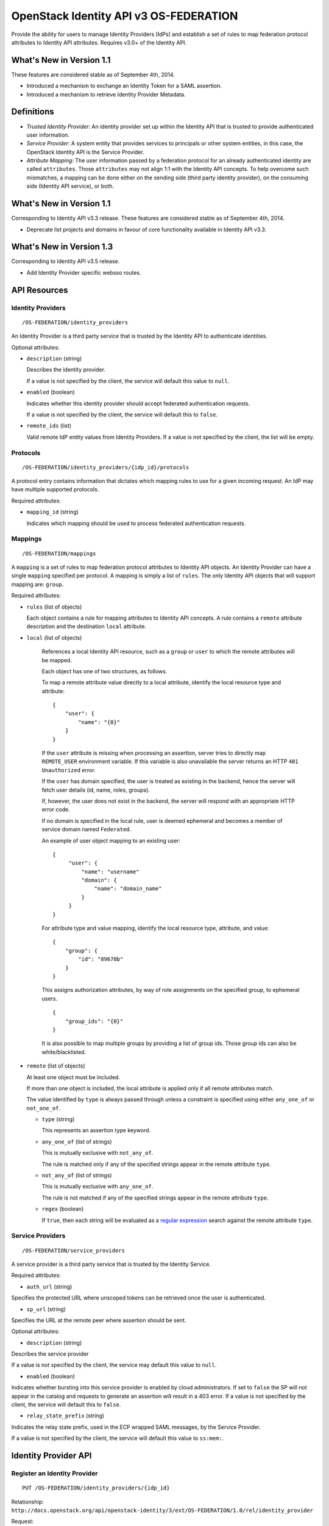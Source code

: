 OpenStack Identity API v3 OS-FEDERATION
=======================================

Provide the ability for users to manage Identity Providers (IdPs) and establish
a set of rules to map federation protocol attributes to Identity API
attributes. Requires v3.0+ of the Identity API.

What's New in Version 1.1
-------------------------

These features are considered stable as of September 4th, 2014.

- Introduced a mechanism to exchange an Identity Token for a SAML assertion.

- Introduced a mechanism to retrieve Identity Provider Metadata.

Definitions
-----------

- *Trusted Identity Provider*: An identity provider set up within the Identity
  API that is trusted to provide authenticated user information.

- *Service Provider*: A system entity that provides services to principals or
  other system entities, in this case, the OpenStack Identity API is the
  Service Provider.

- *Attribute Mapping*: The user information passed by a federation protocol for
  an already authenticated identity are called ``attributes``. Those
  ``attributes`` may not align 1:1 with the Identity API concepts. To help
  overcome such mismatches, a mapping can be done either on the sending side
  (third party identity provider), on the consuming side (Identity API
  service), or both.

What's New in Version 1.1
-------------------------

Corresponding to Identity API v3.3 release. These features are considered
stable as of September 4th, 2014.

- Deprecate list projects and domains in favour of core functionality available
  in Identity API v3.3.

What's New in Version 1.3
-------------------------

Corresponding to Identity API v3.5 release.

- Add Identity Provider specific websso routes.


API Resources
-------------

Identity Providers
~~~~~~~~~~~~~~~~~~

::

    /OS-FEDERATION/identity_providers

An Identity Provider is a third party service that is trusted by the Identity
API to authenticate identities.

Optional attributes:

- ``description`` (string)

  Describes the identity provider.

  If a value is not specified by the client, the service will default this
  value to ``null``.

- ``enabled`` (boolean)

  Indicates whether this identity provider should accept federated
  authentication requests.

  If a value is not specified by the client, the service will default this to
  ``false``.

- ``remote_ids`` (list)

  Valid remote IdP entity values from Identity Providers. If a value is not
  specified by the client, the list will be empty.


Protocols
~~~~~~~~~

::

    /OS-FEDERATION/identity_providers/{idp_id}/protocols

A protocol entry contains information that dictates which mapping rules to use
for a given incoming request. An IdP may have multiple supported protocols.

Required attributes:

- ``mapping_id`` (string)

  Indicates which mapping should be used to process federated authentication
  requests.

Mappings
~~~~~~~~

::

    /OS-FEDERATION/mappings

A ``mapping`` is a set of rules to map federation protocol attributes to
Identity API objects. An Identity Provider can have a single ``mapping``
specified per protocol. A mapping is simply a list of ``rules``. The only
Identity API objects that will support mapping are: ``group``.

Required attributes:

- ``rules`` (list of objects)

  Each object contains a rule for mapping attributes to Identity API concepts.
  A rule contains a ``remote`` attribute description and the destination
  ``local`` attribute.

- ``local`` (list of objects)

   References a local Identity API resource, such as a ``group`` or ``user`` to
   which the remote attributes will be mapped.

   Each object has one of two structures, as follows.

   To map a remote attribute value directly to a local attribute, identify the
   local resource type and attribute:

   ::

       {
           "user": {
               "name": "{0}"
           }
       }

   If the ``user`` attribute is missing when processing an assertion, server
   tries to directly map ``REMOTE_USER`` environment variable. If this variable
   is also unavailable the server returns an HTTP ``401 Unauthorized`` error.

   If the ``user`` has domain specified, the user is treated as existing in the
   backend, hence the server will fetch user details (id, name, roles, groups).

   If, however, the user does not exist in the backend, the server will
   respond with an appropriate HTTP error code.

   If no domain is specified in the local rule, user is deemed ephemeral
   and becomes a member of service domain named ``Federated``.

   An example of user object mapping to an existing user:

   ::

       {
            "user": {
                "name": "username"
                "domain": {
                    "name": "domain_name"
                }
            }
       }


   For attribute type and value mapping, identify the local resource type,
   attribute, and value:

   ::

       {
           "group": {
               "id": "89678b"
           }
       }

   This assigns authorization attributes, by way of role assignments on the
   specified group, to ephemeral users.

   ::

       {
           "group_ids": "{0}"
       }

   It is also possible to map multiple groups by providing a list of group ids.
   Those group ids can also be white/blacklisted.

- ``remote`` (list of objects)

  At least one object must be included.

  If more than one object is included, the local attribute is applied only if
  all remote attributes match.

  The value identified by ``type`` is always passed through unless a constraint
  is specified using either ``any_one_of`` or ``not_one_of``.

  - ``type`` (string)

    This represents an assertion type keyword.

  - ``any_one_of`` (list of strings)

    This is mutually exclusive with ``not_any_of``.

    The rule is matched only if any of the specified strings appear in the
    remote attribute ``type``.

  - ``not_any_of`` (list of strings)

    This is mutually exclusive with ``any_one_of``.

    The rule is not matched if any of the specified strings appear in the
    remote attribute ``type``.

  - ``regex`` (boolean)

    If ``true``, then each string will be evaluated as a `regular expression
    <http://docs.python.org/2/library/re.html>`__ search against the remote
    attribute ``type``.

Service Providers
~~~~~~~~~~~~~~~~~

::

    /OS-FEDERATION/service_providers

A service provider is a third party service that is trusted by the Identity
Service.

Required attributes:

- ``auth_url`` (string)

Specifies the protected URL where unscoped tokens can be retrieved once the
user is authenticated.

- ``sp_url`` (string)

Specifies the URL at the remote peer where assertion should be sent.

Optional attributes:

- ``description`` (string)

Describes the service provider

If a value is not specified by the client, the service may default this value
to ``null``.

- ``enabled`` (boolean)

Indicates whether bursting into this service provider is enabled by cloud
administrators. If set to ``false`` the SP will not appear in the catalog and
requests to generate an assertion will result in a 403 error.
If a value is not specified by the client, the service will default this to
``false``.

- ``relay_state_prefix`` (string)

Indicates the relay state prefix, used in the ECP wrapped SAML messages, by the
Service Provider.

If a value is not specified by the client, the service will default this value
to ``ss:mem:``.

Identity Provider API
---------------------

Register an Identity Provider
~~~~~~~~~~~~~~~~~~~~~~~~~~~~~

::

    PUT /OS-FEDERATION/identity_providers/{idp_id}

Relationship:
``http://docs.openstack.org/api/openstack-identity/3/ext/OS-FEDERATION/1.0/rel/identity_provider``

Request:

::

    {
        "identity_provider": {
            "description": "Stores ACME identities.",
            "remote_ids": ["acme_id_1", "acme_id_2"],
            "enabled": true
        }
    }

Response:

::

    Status: 201 Created

    {
        "identity_provider": {
            "description": "Stores ACME identities",
            "remote_ids": ["acme_id_1", "acme_id_2"],
            "enabled": true,
            "id": "ACME",
            "links": {
                "protocols": "http://identity:35357/v3/OS-FEDERATION/identity_providers/ACME/protocols",
                "self": "http://identity:35357/v3/OS-FEDERATION/identity_providers/ACME"
            }
        }
    }

- Note: register an identity provider using a remote ID already used by another
  registered identity provider will return a HTTP ``409 Conflict``.

List identity providers
~~~~~~~~~~~~~~~~~~~~~~~

::

    GET /OS-FEDERATION/identity_providers

Relationship:
``http://docs.openstack.org/api/openstack-identity/3/ext/OS-FEDERATION/1.0/rel/identity_providers``

Response:

::

    Status: 200 OK

    {
        "identity_providers": [
            {
                "description": "Stores ACME identities",
                "remote_ids": ["acme_id_1", "acme_id_2"],
                "enabled": true,
                "id": "ACME",
                "links": {
                    "protocols": "http://identity:35357/v3/OS-FEDERATION/identity_providers/ACME/protocols",
                    "self": "http://identity:35357/v3/OS-FEDERATION/identity_providers/ACME"
                }
            },
            {
                "description": "Stores contractor identities",
                "remote_ids": ["sore_id_1", "store_id_2"],
                "enabled": false,
                "id": "ACME-contractors",
                "links": {
                    "protocols": "http://identity:35357/v3/OS-FEDERATION/identity_providers/ACME-contractors/protocols",
                    "self": "http://identity:35357/v3/OS-FEDERATION/identity_providers/ACME-contractors"
                }
            }
        ],
        "links": {
            "next": null,
            "previous": null,
            "self": "http://identity:35357/v3/OS-FEDERATION/identity_providers"
        }
    }

Get Identity provider
~~~~~~~~~~~~~~~~~~~~~

::

    GET /OS-FEDERATION/identity_providers/{idp_id}

Relationship:
``http://docs.openstack.org/api/openstack-identity/3/ext/OS-FEDERATION/1.0/rel/identity_provider``

Response:

::

    Status: 200 OK

    {
        "identity_provider": {
            "description": "Stores ACME identities",
            "remote_ids": ["acme_id_1", "acme_id_2"],
            "enabled": false,
            "id": "ACME",
            "links": {
                "protocols": "http://identity:35357/v3/OS-FEDERATION/identity_providers/ACME/protocols",
                "self": "http://identity:35357/v3/OS-FEDERATION/identity_providers/ACME"
            }
        }
    }

Delete identity provider
~~~~~~~~~~~~~~~~~~~~~~~~

::

    DELETE /OS-FEDERATION/identity_providers/{idp_id}

Relationship:
``http://docs.openstack.org/api/openstack-identity/3/ext/OS-FEDERATION/1.0/rel/identity_provider``

When an identity provider is deleted, any tokens generated by that identity
provider will be revoked.

Response:

::

    Status: 204 No Content

Update identity provider
~~~~~~~~~~~~~~~~~~~~~~~~

::

    PATCH /OS-FEDERATION/identity_providers/{idp_id}

Relationship:
``http://docs.openstack.org/api/openstack-identity/3/ext/OS-FEDERATION/1.0/rel/identity_provider``

Request:

::

    {
        "identity_provider": {
            "remote_ids": ["beta_id_1", "beta_id_2"],
            "enabled": true
        }
    }

Response:

::

    Status: 200 OK

    {
        "identity_provider": {
            "description": "Beta dev idp",
            "remote_ids": ["beta_id_1", "beta_id_2"],
            "enabled": true,
            "id": "ACME",
            "links": {
                "protocols": "http://identity:35357/v3/OS-FEDERATION/identity_providers/ACME/protocols",
                "self": "http://identity:35357/v3/OS-FEDERATION/identity_providers/ACME"
            }
        }
    }

When an identity provider is disabled, any tokens generated by that identity
provider will be revoked.

- Note: update an identity provider to use a remote ID already used by another
  registered identity provider will return a HTTP ``409 Conflict``.

Add a protocol and attribute mapping to an identity provider
~~~~~~~~~~~~~~~~~~~~~~~~~~~~~~~~~~~~~~~~~~~~~~~~~~~~~~~~~~~~

::

    PUT /OS-FEDERATION/identity_providers/{idp_id}/protocols/{protocol_id}

Relationship:
``http://docs.openstack.org/api/openstack-identity/3/ext/OS-FEDERATION/1.0/rel/identity_provider_protocol``

Request:

::

    {
        "protocol": {
            "mapping_id": "xyz234"
        }
    }

Response:

::

    Status: 201 Created

     {
        "protocol": {
            "id": "saml2",
            "links": {
                "identity_provider": "http://identity:35357/v3/OS-FEDERATION/identity_providers/ACME",
                "self": "http://identity:35357/v3/OS-FEDERATION/identity_providers/ACME/protocols/saml2"
            },
            "mapping_id": "xyz234"
        }
    }

List all protocol and attribute mappings of an identity provider
~~~~~~~~~~~~~~~~~~~~~~~~~~~~~~~~~~~~~~~~~~~~~~~~~~~~~~~~~~~~~~~~

::

    GET /OS-FEDERATION/identity_providers/{idp_id}/protocols

Relationship:
``http://docs.openstack.org/api/openstack-identity/3/ext/OS-FEDERATION/1.0/rel/identity_provider_protocols``

Response:

::

    Status: 200 OK

    {
        "links": {
            "next": null,
            "previous": null,
            "self": "http://identity:35357/v3/OS-FEDERATION/identity_providers/ACME/protocols"
        },
        "protocols": [
            {
                "id": "saml2",
                "links": {
                    "identity_provider": "http://identity:35357/v3/OS-FEDERATION/identity_providers/ACME",
                    "self": "http://identity:35357/v3/OS-FEDERATION/identity_providers/ACME/protocols/saml2"
                },
                "mapping_id": "xyz234"
            }
        ]
    }

Get a protocol and attribute mapping for an identity provider
~~~~~~~~~~~~~~~~~~~~~~~~~~~~~~~~~~~~~~~~~~~~~~~~~~~~~~~~~~~~~

::

    GET /OS-FEDERATION/identity_providers/{idp_id}/protocols/{protocol_id}

Relationship:
``http://docs.openstack.org/api/openstack-identity/3/ext/OS-FEDERATION/1.0/rel/identity_provider_protocol``

Response:

::

    Status: 200 OK

     {
        "protocol": {
            "id": "saml2",
            "links": {
                "identity_provider": "http://identity:35357/v3/OS-FEDERATION/identity_providers/ACME",
                "self": "http://identity:35357/v3/OS-FEDERATION/identity_providers/ACME/protocols/saml2"
            },
            "mapping_id": "xyz234"
        }
    }

Update the attribute mapping for an identity provider and protocol
~~~~~~~~~~~~~~~~~~~~~~~~~~~~~~~~~~~~~~~~~~~~~~~~~~~~~~~~~~~~~~~~~~

::

    PATCH /OS-FEDERATION/identity_providers/{idp_id}/protocols/{protocol_id}

Relationship:
``http://docs.openstack.org/api/openstack-identity/3/ext/OS-FEDERATION/1.0/rel/identity_provider_protocol``

Request:

::

    {
        "protocol": {
            "mapping_id": "xyz234"
        }
    }

Response:

::

    Status: 200 OK

     {
        "protocol": {
            "id": "saml2",
            "links": {
                "identity_provider": "http://identity:35357/v3/OS-FEDERATION/identity_providers/ACME",
                "self": "http://identity:35357/v3/OS-FEDERATION/identity_providers/ACME/protocols/saml2"
            },
            "mapping_id": "xyz234"
        }
    }

Delete a protocol and attribute mapping from an identity provider
~~~~~~~~~~~~~~~~~~~~~~~~~~~~~~~~~~~~~~~~~~~~~~~~~~~~~~~~~~~~~~~~~

::

    DELETE /OS-FEDERATION/identity_providers/{idp_id}/protocols/{protocol_id}

Relationship:
``http://docs.openstack.org/api/openstack-identity/3/ext/OS-FEDERATION/1.0/rel/identity_provider_protocol``

Response:

::

    Status: 204 No Content

Mapping API
-----------

Create a mapping
~~~~~~~~~~~~~~~~

::

    PUT /OS-FEDERATION/mappings/{mapping_id}

Relationship:
``http://docs.openstack.org/api/openstack-identity/3/ext/OS-FEDERATION/1.0/rel/mapping``

Request:

::

    {
        "mapping": {
            "rules": [
                {
                    "local": [
                        {
                            "user": {
                                "name": "{0}"
                            }
                        },
                        {
                            "group": {
                                "id": "0cd5e9"
                            }
                        }
                    ],
                    "remote": [
                        {
                            "type": "UserName"
                        },
                        {
                            "type": "orgPersonType",
                            "not_any_of": [
                                "Contractor",
                                "Guest"
                            ]
                        }
                    ]
                }
            ]
        }
    }

Response:

::

    Status: 201 Created

    {
        "mapping": {
            "id": "ACME",
            "links": {
                "self": "http://identity:35357/v3/OS-FEDERATION/mappings/ACME"
            },
            "rules": [
                {
                    "local": [
                        {
                            "user": {
                                "name": "{0}"
                            }
                        },
                        {
                            "group": {
                                "id": "0cd5e9"
                            }
                        }
                    ],
                    "remote": [
                        {
                            "type": "UserName"
                        },
                        {
                            "type": "orgPersonType",
                            "not_any_of": [
                                "Contractor",
                                "Guest"
                            ]
                        }
                    ]
                }
            ]
        }
    }

Get a mapping
~~~~~~~~~~~~~

::

    GET /OS-FEDERATION/mappings/{mapping_id}

Relationship:
``http://docs.openstack.org/api/openstack-identity/3/ext/OS-FEDERATION/1.0/rel/mapping``

Response:

::

    Status: 200 OK

    {
        "mapping": {
            "id": "ACME",
            "links": {
                "self": "http://identity:35357/v3/OS-FEDERATION/mappings/ACME"
            },
            "rules": [
                {
                    "local": [
                        {
                            "user": {
                                "name": "{0}"
                            }
                        },
                        {
                            "group": {
                                "id": "0cd5e9"
                            }
                        }
                    ],
                    "remote": [
                        {
                            "type": "UserName"
                        },
                        {
                            "type": "orgPersonType",
                            "not_any_of": [
                                "Contractor",
                                "Guest"
                            ]
                        }
                    ]
                }
            ]
        }
    }

Update a mapping
~~~~~~~~~~~~~~~~

::

    PATCH /OS-FEDERATION/mappings/{mapping_id}

Relationship:
``http://docs.openstack.org/api/openstack-identity/3/ext/OS-FEDERATION/1.0/rel/mapping``

Request:

::

    {
        "mapping": {
            "rules": [
                {
                    "local": [
                        {
                            "user": {
                                "name": "{0}"
                            }
                        },
                        {
                            "group": {
                                "id": "0cd5e9"
                            }
                        }
                    ],
                    "remote": [
                        {
                            "type": "UserName"
                        },
                        {
                            "type": "orgPersonType",
                            "any_one_of": [
                                "Contractor",
                                "SubContractor"
                            ]
                        }
                    ]
                }
            ]
        }
    }

Response:

::

    Status: 200 OK

    {
        "mapping": {
            "id": "ACME",
            "links": {
                "self": "http://identity:35357/v3/OS-FEDERATION/mappings/ACME"
            },
            "rules": [
                {
                    "local": [
                        {
                            "user": {
                                "name": "{0}"
                            }
                        },
                        {
                            "group": {
                                "id": "0cd5e9"
                            }
                        }
                    ],
                    "remote": [
                        {
                            "type": "UserName"
                        },
                        {
                            "type": "orgPersonType",
                            "any_one_of": [
                                "Contractor",
                                "SubContractor"
                            ]
                        }
                    ]
                }
            ]
        }
    }

List all mappings
~~~~~~~~~~~~~~~~~

::

    GET /OS-FEDERATION/mappings

Relationship:
``http://docs.openstack.org/api/openstack-identity/3/ext/OS-FEDERATION/1.0/rel/mappings``

Response:

::

    Status 200 OK

    {
        "links": {
            "next": null,
            "previous": null,
            "self": "http://identity:35357/v3/OS-FEDERATION/mappings"
        },
        "mappings": [
            {
                "id": "ACME",
                "links": {
                    "self": "http://identity:35357/v3/OS-FEDERATION/mappings/ACME"
                },
                "rules": [
                    {
                        "local": [
                            {
                                "user": {
                                    "name": "{0}"
                                }
                            },
                            {
                                "group": {
                                    "id": "0cd5e9"
                                }
                            }
                        ],
                        "remote": [
                            {
                                "type": "UserName"
                            },
                            {
                                "type": "orgPersonType",
                                "any_one_of": [
                                    "Contractor",
                                    "SubContractor"
                                ]
                            }
                        ]
                    }
                ]
            }
        ]
    }

Delete a mapping
~~~~~~~~~~~~~~~~

::

    DELETE /OS-FEDERATION/mappings/{mapping_id}

Relationship:
``http://docs.openstack.org/api/openstack-identity/3/ext/OS-FEDERATION/1.0/rel/mapping``

Response:

::

    Status: 204 No Content

Service Provider API
--------------------

Register a Service Provider
~~~~~~~~~~~~~~~~~~~~~~~~~~~

::

    PUT /OS-FEDERATION/service_providers/{sp_id}

Relationship:
``http://docs.openstack.org/api/openstack-identity/3/ext/OS-FEDERATION/1.0/rel/service_provider``


Request:

::

    {
        "service_provider": {
            "auth_url": "https://example.com:5000/v3/OS-FEDERATION/identity_providers/acme/protocols/saml2/auth",
            "description": "Remote Service Provider",
            "enabled": true,
            "sp_url": "https://example.com:5000/Shibboleth.sso/SAML2/ECP"
        }
    }

Response:

::

    Status 201 Created

    {
        "service_provider": {
            "auth_url": "https://example.com:5000/v3/OS-FEDERATION/identity_providers/acme/protocols/saml2/auth",
            "description": "Remote Service Provider",
            "enabled": true,
            "id": "ACME",
            "links": {
                "self": "https://identity:35357/v3/OS-FEDERATION/service_providers/ACME"
            },
            "relay_state_prefix": "ss:mem:",
            "sp_url": "https://example.com:5000/Shibboleth.sso/SAML2/ECP"
        }
    }

Listing Service Providers
~~~~~~~~~~~~~~~~~~~~~~~~~

::

    GET /OS-FEDERATION/service_providers

Relationship:
``http://docs.openstack.org/api/openstack-identity/3/ext/OS-FEDERATION/1.0/rel/service_providers``


Response:

::

    Status: 200 OK

    {
        "links": {
            "next": null,
            "previous": null,
            "self": "http://identity:35357/v3/OS-FEDERATION/service_providers"
        },
        "service_providers": [
            {
                "auth_url": "https://example.com:5000/v3/OS-FEDERATION/identity_providers/acme/protocols/saml2/auth",
                "description": "Stores ACME identities",
                "enabled": true,
                "id": "ACME",
                "links": {
                    "self": "http://identity:35357/v3/OS-FEDERATION/service_providers/ACME"
                },
                "relay_state_prefix": "ss:mem:",
                "sp_url": "https://example.com:5000/Shibboleth.sso/SAML2/ECP"
            },
            {
                "auth_url": "https://other.example.com:5000/v3/OS-FEDERATION/identity_providers/acme/protocols/saml2/auth",
                "description": "Stores contractor identities",
                "enabled": false,
                "id": "ACME-contractors",
                "links": {
                    "self": "http://identity:35357/v3/OS-FEDERATION/service_providers/ACME-contractors"
                },
                "relay_state_prefix": "ss:mem:",
                "sp_url": "https://other.example.com:5000/Shibboleth.sso/SAML2/ECP"
            }
        ]
    }

Get Service Provider
~~~~~~~~~~~~~~~~~~~~~

::

    GET /OS-FEDERATION/service_providers/{sp_id}

Relationship:
``http://docs.openstack.org/api/openstack-identity/3/ext/OS-FEDERATION/1.0/rel/service_provider``

Response:

::

    Status 200 OK

    {
        "service_provider": {
            "auth_url": "https://example.com:5000/v3/OS-FEDERATION/identity_providers/acme/protocols/saml2/auth",
            "description": "Remote Service Provider",
            "enabled": true,
            "id": "ACME",
            "links": {
                "self": "https://identity:35357/v3/OS-FEDERATION/service_providers/ACME"
            },
            "relay_state_prefix": "ss:mem:",
            "sp_url": "https://example.com:5000/Shibboleth.sso/SAML2/ECP"
        }
    }

Delete Service Provider
~~~~~~~~~~~~~~~~~~~~~~~~

::

    DELETE /OS-FEDERATION/service_providers/{sp_id}

Relationship:
``http://docs.openstack.org/api/openstack-identity/3/ext/OS-FEDERATION/1.0/rel/service_provider``


Response:

::

    Status: 204 No Content

Update Service Provider
~~~~~~~~~~~~~~~~~~~~~~~~

::

    PATCH /OS-FEDERATION/service_providers/{sp_id}

Relationship:
``http://docs.openstack.org/api/openstack-identity/3/ext/OS-FEDERATION/1.0/rel/service_provider``

Request:

::

    {
        "service_provider": {
            "auth_url": "https://new.example.com:5000/v3/OS-FEDERATION/identity_providers/protocol/saml2/auth",
            "enabled": true,
            "relay_state_prefix": "ss:temp:",
            "sp_auth": "https://new.example.com:5000/Shibboleth.sso/SAML2/ECP"
        }
    }

Response:

::

    Status 200 OK

    {
        "service_provider": {
            "auth_url": "https://new.example.com:5000/v3/OS-FEDERATION/identity_providers/protocol/saml2/auth",
            "description": "Remote Service Provider",
            "enabled": true,
            "id": "ACME",
            "links": {
                "self": "https://identity:35357/v3/OS-FEDERATION/service_providers/ACME"
            },
            "relay_state_prefix": "ss:temp:",
            "sp_url": "https://new.example.com:5000/Shibboleth.sso/SAML2/ECP"
        }
    }


Listing projects and domains
----------------------------

**Deprecated in v1.1**. This section is deprecated as the functionality is
available in the core Identity API.

List projects a federated user can access
~~~~~~~~~~~~~~~~~~~~~~~~~~~~~~~~~~~~~~~~~

::

    GET /OS-FEDERATION/projects

Relationship:
``http://docs.openstack.org/api/openstack-identity/3/ext/OS-FEDERATION/1.0/rel/projects``

**Deprecated in v1.1**. Use core ``GET /auth/projects``. This call has the same
response format.

Returns a collection of projects to which the federated user has authorization
to access. To access this resource, an unscoped token is used, the user can
then select a project and request a scoped token. Note that only enabled
projects will be returned.

Response:

::

    Status: 200 OK

    {
        "projects": [
            {
                "domain_id": "37ef61",
                "enabled": true,
                "id": "12d706",
                "links": {
                    "self": "http://identity:35357/v3/projects/12d706"
                },
                "name": "a project name"
            },
            {
                "domain_id": "37ef61",
                "enabled": true,
                "id": "9ca0eb",
                "links": {
                    "self": "http://identity:35357/v3/projects/9ca0eb"
                },
                "name": "another project"
            }
        ],
        "links": {
            "self": "http://identity:35357/v3/OS-FEDERATION/projects",
            "previous": null,
            "next": null
        }
    }

List domains a federated user can access
~~~~~~~~~~~~~~~~~~~~~~~~~~~~~~~~~~~~~~~~

::

    GET /OS-FEDERATION/domains

Relationship:
``http://docs.openstack.org/api/openstack-identity/3/ext/OS-FEDERATION/1.0/rel/domains``

**Deprecated in v1.1**. Use core ``GET /auth/domains``. This call has the same
response format.

Returns a collection of domains to which the federated user has authorization
to access. To access this resource, an unscoped token is used, the user can
then select a domain and request a scoped token. Note that only enabled domains
will be returned.

Response:

::

    Status: 200 OK

    {
        "domains": [
            {
                "description": "desc of domain",
                "enabled": true,
                "id": "37ef61",
                "links": {
                    "self": "http://identity:35357/v3/domains/37ef61"
                },
                "name": "my domain"
            }
        ],
        "links": {
            "self": "http://identity:35357/v3/OS-FEDERATION/domains",
            "previous": null,
            "next": null
        }
    }

Example Mapping Rules
---------------------

Map identities to their own groups
~~~~~~~~~~~~~~~~~~~~~~~~~~~~~~~~~~

This is an example of *Attribute type and value mappings*, where an attribute
type and value are mapped into an Identity API property and value.

::

    {
        "rules": [
            {
                "local": [
                    {
                        "user": {
                            "name": "{0}"
                        }
                    }
                ],
                "remote": [
                    {
                        "type": "UserName"
                    }
                ]
            },
            {
                "local": [
                    {
                        "group": {
                            "id": "0cd5e9"
                        }
                    }
                ],
                "remote": [
                    {
                        "type": "orgPersonType",
                        "not_any_of": [
                            "Contractor",
                            "SubContractor"
                        ]
                    }
                ]
            },
            {
                "local": [
                    {
                        "group": {
                            "id": "85a868"
                        }
                    }
                ],
                "remote": [
                    {
                        "type": "orgPersonType",
                        "any_one_of": [
                            "Contractor",
                            "SubContractor"
                        ]
                    }
                ]
            }
        ]
    }

Find specific users, set them to admin group
~~~~~~~~~~~~~~~~~~~~~~~~~~~~~~~~~~~~~~~~~~~~

This is an example that is similar to the previous, but displays how multiple
``remote`` properties can be used to narrow down on a property.

::

    {
        "rules": [
            {
                "local": [
                    {
                        "user": {
                            "name": "{0}"
                        }
                    },
                    {
                        "group": {
                            "id": "85a868"
                        }
                    }
                ],
                "remote": [
                    {
                        "type": "UserName"
                    },
                    {
                        "type": "orgPersonType",
                        "any_one_of": [
                            "Employee"
                        ]
                    },
                    {
                        "type": "sn",
                        "any_one_of": [
                            "Young"
                        ]
                    }
                ]
            }
        ]
    }

Map identities to multiple groups without domain reference
~~~~~~~~~~~~~~~~~~~~~~~~~~~~~~~~~~~~~~~~~~~~~~~~~~~~~~~~~~

This example shows how to map a user to multiple groups (without domain
reference) using the ``group_ids`` attribute. Those group ids can also be
white/blacklisted.

::

    {
        "rules": [
            {
                "local": [
                    {
                        "user": {
                            "name": "{0}"
                        }
                    },
                    {
                        "group_ids": "{1}"
                    }
                ],
                "remote": [
                    {
                        "type": "UserName"
                    },
                    {
                        "type": "group_ids",
                        "whitelist": [
                            "abc123;def456"
                        ]
                    }
                ]
            }
        ]
    }


Authenticating
--------------

Request an unscoped OS-FEDERATION token
~~~~~~~~~~~~~~~~~~~~~~~~~~~~~~~~~~~~~~~

::

    GET/POST /OS-FEDERATION/identity_providers/{identity_provider}/protocols/{protocol}/auth

Relationship:
``http://docs.openstack.org/api/openstack-identity/3/ext/OS-FEDERATION/1.0/rel/identity_provider_protocol_auth``

A federated ephemeral user may request an unscoped token, which can be used to
get a scoped token.

If the user is mapped directly (mapped to an existing user), a standard,
unscoped token will be issued.

Due to the fact that this part of authentication is strictly connected with the
SAML2 authentication workflow, a client should not send any data, as the
content may be lost when a client is being redirected between Service Provider
and Identity Provider. Both HTTP methods - GET and POST should be allowed as
Web Single Sign-On (WebSSO) and Enhanced Client Proxy (ECP) mechanisms have
different authentication workflows and use different HTTP methods while
accessing protected endpoints.

The returned token will contain information about the groups to which the
federated user belongs.

Example Identity API token response: `Various OpenStack token responses
<identity-api-v3.md#authentication-responses>`__

Example of an OS-FEDERATION token:

::

    {
        "token": {
            "methods": [
                "mapped"
            ],
            "user": {
                "domain": {
                    "id": "Federated"
                },
                "id": "username%40example.com",
                "name": "username@example.com",
                "OS-FEDERATION": {
                    "identity_provider": "ACME",
                    "protocol": "SAML",
                    "groups": [
                        {"id": "abc123"},
                        {"id": "bcd234"}
                    ]
                }
            }
        }
    }

Request a scoped OS-FEDERATION token
~~~~~~~~~~~~~~~~~~~~~~~~~~~~~~~~~~~~

::

    POST /auth/tokens

Relationship:
``http://docs.openstack.org/api/openstack-identity/3/rel/auth_tokens``

A federated user may request a scoped token, by using the unscoped token. A
project or domain may be specified by either id or name. An id is sufficient to
uniquely identify a project or domain.

Example request:

::

    {
        "auth": {
            "identity": {
                "methods": [
                    "token"
                ],
                "token: {
                    "id": "--federated-token-id--"
                }
            }
        },
        "scope": {
            "project": {
                "id": "263fd9"
            }
        }
    }

Similarly to the returned unscoped token, the returned scoped token will have
an ``OS-FEDERATION`` section added to the ``user`` portion of the token.

Example of an OS-FEDERATION token:

::

    {
        "token": {
            "methods": [
                "token"
            ],
            "roles": [
                {
                    "id": "36a8989f52b24872a7f0c59828ab2a26",
                    "name": "admin"
                }
            ],
            "expires_at": "2014-08-06T13:43:43.367202Z",
            "project": {
                "domain": {
                    "id": "1789d1",
                    "links": {
                        "self": "http://identity:35357/v3/domains/1789d1"
                    },
                    "name": "example.com"
                },
                "id": "263fd9",
                "links": {
                    "self": "http://identity:35357/v3/projects/263fd9"
                },
                "name": "project-x"
            },
            "catalog": [
                {
                    "endpoints": [
                        {
                            "id": "39dc322ce86c4111b4f06c2eeae0841b",
                            "interface": "public",
                            "region": "RegionOne",
                            "url": "http://localhost:5000"
                        },
                        {
                            "id": "ec642f27474842e78bf059f6c48f4e99",
                            "interface": "internal",
                            "region": "RegionOne",
                            "url": "http://localhost:5000"
                        },
                        {
                            "id": "c609fc430175452290b62a4242e8a7e8",
                            "interface": "admin",
                            "region": "RegionOne",
                            "url": "http://localhost:35357"
                        }
                    ],
                    "id": "266c2aa381ea46df81bb05ddb02bd14a",
                    "name": "keystone",
                    "type": "identity"
                }
            ],
            "user": {
                "domain": {
                    "id": "Federated"
                },
                "id": "username%40example.com",
                "name": "username@example.com",
                "OS-FEDERATION": {
                    "identity_provider": "ACME",
                    "protocol": "SAML",
                    "groups": [
                        {"id": "abc123"},
                        {"id": "bcd234"}
                    ]
                }
            },
            "issued_at": "2014-08-06T12:43:43.367288Z"
        }
    }

Web Single Sign On authentication
~~~~~~~~~~~~~~~~~~~~~~~~~~~~~~~~~

*New in version 1.2*

::

    GET /auth/OS-FEDERATION/websso/{protocol}?origin=https%3A//horizon.example.com

For Web Single Sign On authentication, users are expected to enter another
URL endpoint. Upon successful authentication, instead of issuing a standard
unscoped token, Keystone will issue JavaScript code that redirects the web
browser to the originating Horizon. An unscoped federated token will be
included in the form being sent.


*New in version 1.3*

::

    GET /auth/OS-FEDERATION/identity_providers/{idp_id}/protocol/{protocol_id}/websso?origin=https%3A//horizon.example.com


In contrast to the above route, this route begins a Web Single Sign On request
that is specific to the supplied Identity Provider and Protocol. Keystone will
issue JavaScript that handles redirections in the same way as the other route.
An unscoped federated token will be included in the form being sent.

Generating Assertions
---------------------

*New in version 1.1*

Generate a SAML assertion
~~~~~~~~~~~~~~~~~~~~~~~~~

::

    POST /auth/OS-FEDERATION/saml2

Relationship:
``http://docs.openstack.org/api/openstack-identity/3/ext/OS-FEDERATION/1.0/rel/saml2``

A user may generate a SAML assertion document based on the scoped token that is
used in the request.

Request Parameters:

To generate a SAML assertion, a user must provides a scoped token ID and
Service Provider ID in the request body.

Example request:

::

    {
        "auth": {
            "identity": {
                "methods": [
                    "token"
                ],
                "token": {
                    "id": "--token_id--"
                }
            },
            "scope": {
                "service_provider": {
                    "id": "--sp_id--"
                }
            }
        }
    }

The response will be a full SAML assertion. Note that for readability the
certificate has been truncated. Server will also set two HTTP headers:
``X-sp-url`` and ``X-auth-url``. The former is the URL where assertion should
be sent, whereas the latter remote URL where token will be issued once the
client is finally authenticated.

Response:

::

    Headers:
        Content-Type: text/xml
        X-sp-url: http://beta.example.com/Shibboleth.sso/POST/ECP
        X-auth-url: http://beta.example.com:5000/v3/OS-FEDERATION/identity_providers/beta/protocols/auth

    <?xml version="1.0" encoding="UTF-8"?>
    <ns0:Response xmlns:ns0="urn:oasis:names:tc:SAML:2.0:protocol" xmlns:saml="urn:oasis:names:tc:SAML:2.0:assertion" xmlns:xmldsig="http://www.w3.org/2000/09/xmldsig#" xmlns:xsi="http://www.w3.org/2001/XMLSchema-instance" Destination="http://beta.example.com/Shibboleth.sso/POST/ECP" ID="818dee98a5d44a238ae3038d26cbebb6" IssueInstant="2015-05-27T13:23:48Z" Version="2.0">
    <saml:Issuer Format="urn:oasis:names:tc:SAML:2.0:nameid-format:entity">http://keystone.idp/v3/OS-FEDERATION/saml2/idp</saml:Issuer>
    <ns0:Status>
        <ns0:StatusCode Value="urn:oasis:names:tc:SAML:2.0:status:Success"/>
    </ns0:Status>
    <saml:Assertion ID="68237000470e47a690bdd513bb264460" IssueInstant="2015-05-27T13:23:47Z" Version="2.0">
        <saml:Issuer Format="urn:oasis:names:tc:SAML:2.0:nameid-format:entity">http://keystone.idp/v3/OS-FEDERATION/saml2/idp</saml:Issuer>
        <xmldsig:Signature>
            <xmldsig:SignedInfo>
                <xmldsig:CanonicalizationMethod Algorithm="http://www.w3.org/2001/10/xml-exc-c14n#"/>
                <xmldsig:SignatureMethod Algorithm="http://www.w3.org/2000/09/xmldsig#rsa-sha1"/>
                <xmldsig:Reference URI="#68237000470e47a690bdd513bb264460">
                    <xmldsig:Transforms>
                        <xmldsig:Transform Algorithm="http://www.w3.org/2000/09/xmldsig#enveloped-signature"/>
                        <xmldsig:Transform Algorithm="http://www.w3.org/2001/10/xml-exc-c14n#"/>
                    </xmldsig:Transforms>
                    <xmldsig:DigestMethod Algorithm="http://www.w3.org/2000/09/xmldsig#sha1"/>
                    <xmldsig:DigestValue>IgfoWcCoBpmv64ianaK/qj63QQQ=</xmldsig:DigestValue>
                </xmldsig:Reference>
            </xmldsig:SignedInfo>
            <xmldsig:SignatureValue>H6GvkAcDW0BSoBaktpVTxUFtvUAcFMXRqYXLFvmse5DeOSnByvGOgW/yJMjIqzwG
            LjCqJXYMePIkEUYb4kqbbkN1wNFuxKtmACcC3T3/7rAavrIz3I4cT6mCipN9qFlE
            tzR0mD2IZhExuTzyMaON8krTWWoddx8LIYEfQ03O4eSYObi5fHmGJRGs9D5De0aK
            XkIeKo7HRAjZsU5fAMGlEKfazemTZMBbnpUD//oFsxf1yFcFTOyiAHddAaG7Rqv3
            4SYjYo4dRKAI/yQuA+MVmHDcJUE+KVqVoJZJSVJe+Lz+X1ReRlEgvP0mhaM0yY+R
            w7FozqQyKSKJW9abmxJTFQ==</xmldsig:SignatureValue>
            <xmldsig:KeyInfo>
                <xmldsig:X509Data>
                    <xmldsig:X509Certificate>...</xmldsig:X509Certificate>
                </xmldsig:X509Data>
            </xmldsig:KeyInfo>
        </xmldsig:Signature>
        <saml:Subject>
            <saml:NameID>admin</saml:NameID>
            <saml:SubjectConfirmation Method="urn:oasis:names:tc:SAML:2.0:cm:bearer">
                <saml:SubjectConfirmationData NotOnOrAfter="2015-05-27T14:23:47.711682Z" Recipient="http://beta.example.com/Shibboleth.sso/POST/ECP/">
            </saml:SubjectConfirmation>
        </saml:Subject>
        <saml:AuthnStatement AuthnInstant="2015-05-27T13:23:47Z" SessionIndex="cd839a3ff0fc4a4aab52e55fae8094a2" SessionNotOnOrAfter="2015-05-27T14:23:47.711682Z">
            <saml:AuthnContext>
                <saml:AuthnContextClassRef>urn:oasis:names:tc:SAML:2.0:ac:classes:Password</saml:AuthnContextClassRef>
                <saml:AuthenticatingAuthority>http://keystone.idp/v3/OS-FEDERATION/saml2/idp</saml:AuthenticatingAuthority>
            </saml:AuthnContext>
        </saml:AuthnStatement>
        <saml:AttributeStatement>
            <saml:Attribute Name="openstack_user" NameFormat="urn:oasis:names:tc:SAML:2.0:attrname-format:uri">
                <saml:AttributeValue xsi:type="xs:string">admin</saml:AttributeValue>
            </saml:Attribute>
            <saml:Attribute Name="openstack_user_domain" NameFormat="urn:oasis:names:tc:SAML:2.0:attrname-format:uri">
                <saml:AttributeValue xsi:type="xs:string">Default</saml:AttributeValue>
            </saml:Attribute>
            <saml:Attribute Name="openstack_roles" NameFormat="urn:oasis:names:tc:SAML:2.0:attrname-format:uri">
                <saml:AttributeValue xsi:type="xs:string">admin</saml:AttributeValue>
            </saml:Attribute>
            <saml:Attribute Name="openstack_project" NameFormat="urn:oasis:names:tc:SAML:2.0:attrname-format:uri">
                <saml:AttributeValue xsi:type="xs:string">admin</saml:AttributeValue>
            </saml:Attribute>
            <saml:Attribute Name="openstack_project_domain" NameFormat="urn:oasis:names:tc:SAML:2.0:attrname-format:uri">
                <saml:AttributeValue xsi:type="xs:string">Default</saml:AttributeValue>
            </saml:Attribute>
        </saml:AttributeStatement>
    </saml:Assertion>
    </ns0:Response>

For more information about how a SAML assertion is structured, refer to the
`specification <http://saml.xml.org/saml-specifications>`__.

Generate an ECP wrapped SAML assertion
~~~~~~~~~~~~~~~~~~~~~~~~~~~~~~~~~~~~~~

::

    POST /auth/OS-FEDERATION/saml2/ecp

Relationship:
``http://docs.openstack.org/api/openstack-identity/3/ext/OS-FEDERATION/1.0/rel/saml2/ecp``

A user may generate a SAML assertion document to work with the
*Enhanced Client or Proxy* (ECP) profile based on the scoped token that is
used in the request.

Request Parameters:

To generate an ECP wrapped SAML assertion, a user must provides a scoped token
ID and Service Provider ID in the request body.

Example request:

::

    {
        "auth": {
            "identity": {
                "methods": [
                    "token"
                ],
                "token": {
                    "id": "--token_id--"
                }
            },
            "scope": {
                "service_provider": {
                    "id": "--sp_id--"
                }
            }
        }
    }

The response will be an ECP wrapped SAML assertion. Note that for readability
the certificate has been truncated. Server will also set two HTTP headers:
``X-sp-url`` and ``X-auth-url``. The former is the URL where assertion should
be sent, whereas the latter remote URL where token will be issued once the
client is finally authenticated.

::

    Headers:
        Content-Type: text/xml
        X-sp-url: http://beta.example.com/Shibboleth.sso/POST/ECP
        X-auth-url: http://beta.example.com:5000/v3/OS-FEDERATION/identity_providers/beta/protocols/auth

    <?xml version='1.0' encoding='UTF-8'?>
    <ns0:Envelope
        xmlns:ns0="http://schemas.xmlsoap.org/soap/envelope/"
        xmlns:ns1="urn:oasis:names:tc:SAML:2.0:profiles:SSO:ecp"
        xmlns:ns2="urn:oasis:names:tc:SAML:2.0:protocol"
        xmlns:saml="urn:oasis:names:tc:SAML:2.0:assertion"
        xmlns:xmldsig="http://www.w3.org/2000/09/xmldsig#"
        xmlns:xsi="http://www.w3.org/2001/XMLSchema-instance">
        <ns0:Header>
            <ns1:RelayState ns0:actor="http://schemas.xmlsoap.org/soap/actor/next" ns0:mustUnderstand="1">ss:mem:1ddfe8b0f58341a5a840d2e8717b0737</ns1:RelayState>
        </ns0:Header>
        <ns0:Body>
            <ns2:Response Destination="http://beta.example.com/Shibboleth.sso/POST/ECP" ID="8c21de08d2f2435c9acf13e72c982846" IssueInstant="2015-03-25T14:43:21Z" Version="2.0">
                <saml:Issuer Format="urn:oasis:names:tc:SAML:2.0:nameid-format:entity">http://keystone.idp/v3/OS-FEDERATION/saml2/idp</saml:Issuer>
                <ns2:Status>
                    <ns2:StatusCode Value="urn:oasis:names:tc:SAML:2.0:status:Success" />
                </ns2:Status>
                <saml:Assertion ID="a5f02efb0bff4044b294b4583c7dfc5d" IssueInstant="2015-03-25T14:43:21Z" Version="2.0">
                    <saml:Issuer Format="urn:oasis:names:tc:SAML:2.0:nameid-format:entity">http://keystone.idp/v3/OS-FEDERATION/saml2/idp</saml:Issuer>
                    <xmldsig:Signature>
                        <xmldsig:SignedInfo>
                            <xmldsig:CanonicalizationMethod Algorithm="http://www.w3.org/2001/10/xml-exc-c14n#" />
                            <xmldsig:SignatureMethod Algorithm="http://www.w3.org/2000/09/xmldsig#rsa-sha1" />
                            <xmldsig:Reference URI="#a5f02efb0bff4044b294b4583c7dfc5d">
                                <xmldsig:Transforms>
                                    <xmldsig:Transform Algorithm="http://www.w3.org/2000/09/xmldsig#enveloped-signature" />
                                    <xmldsig:Transform Algorithm="http://www.w3.org/2001/10/xml-exc-c14n#" />
                                </xmldsig:Transforms>
                                <xmldsig:DigestMethod Algorithm="http://www.w3.org/2000/09/xmldsig#sha1" />
                                <xmldsig:DigestValue>0KH2CxdkfzU+6eiRhTC+mbObUKI=</xmldsig:DigestValue>
                            </xmldsig:Reference>
                        </xmldsig:SignedInfo>
                        <xmldsig:SignatureValue>m2jh5gDvX/1k+4uKtbb08CHp2b9UWsLwjtMijs9C9gZV2dIJKiF9SJBWE4C79qT4
    uktgeB0RQiFrgxOGfpp1gyQunmNyZcipcetOk4PebH4/z+po/59w8oGp89fPfdRj
    WhWA0fWP32Pr5eslRQjbHnSRTFMp3ycBZHsCCsTWdhyiWC6aERsspHeeGjkzxRAZ
    HxJ8oLMj/TWBJ2iaUDUT6cxa1svmtumoC3GPPOreuGELXTL5MtKotTVqYN6lZP8B
    Ueaji11oRI1HE9XMuPu0iYlSo1i3JyejciSFgplgdHsebpM29PMo8oz2TCybY39p
    kmuD4y9XX3lRBcpJRxku7w==</xmldsig:SignatureValue>
                        <xmldsig:KeyInfo>
                            <xmldsig:X509Data>
                                <xmldsig:X509Certificate>...</xmldsig:X509Certificate>
                            </xmldsig:X509Data>
                        </xmldsig:KeyInfo>
                    </xmldsig:Signature>
                    <saml:Subject>
                        <saml:NameID>admin</saml:NameID>
                        <saml:SubjectConfirmation Method="urn:oasis:names:tc:SAML:2.0:cm:bearer">
                            <saml:SubjectConfirmationData NotOnOrAfter="2015-03-25T15:43:21.172385Z" Recipient="http://beta.example.com/Shibboleth.sso/POST/ECP" />
                        </saml:SubjectConfirmation>
                    </saml:Subject>
                    <saml:AuthnStatement AuthnInstant="2015-03-25T14:43:21Z" SessionIndex="9790eb729858456f8a33b7a11f0a637e" SessionNotOnOrAfter="2015-03-25T15:43:21.172385Z">
                        <saml:AuthnContext>
                            <saml:AuthnContextClassRef>urn:oasis:names:tc:SAML:2.0:ac:classes:Password</saml:AuthnContextClassRef>
                            <saml:AuthenticatingAuthority>http://keystone.idp/v3/OS-FEDERATION/saml2/idp</saml:AuthenticatingAuthority>
                        </saml:AuthnContext>
                    </saml:AuthnStatement>
                    <saml:AttributeStatement>
                        <saml:Attribute Name="openstack_user" NameFormat="urn:oasis:names:tc:SAML:2.0:attrname-format:uri">
                            <saml:AttributeValue xsi:type="xs:string">admin</saml:AttributeValue>
                        </saml:Attribute>
                        <saml:Attribute Name="openstack_user_domain" NameFormat="urn:oasis:names:tc:SAML:2.0:attrname-format:uri">
                            <saml:AttributeValue xsi:type="xs:string">Default</saml:AttributeValue>
                        </saml:Attribute>
                        <saml:Attribute Name="openstack_roles" NameFormat="urn:oasis:names:tc:SAML:2.0:attrname-format:uri">
                            <saml:AttributeValue xsi:type="xs:string">admin</saml:AttributeValue>
                        </saml:Attribute>
                        <saml:Attribute Name="openstack_project" NameFormat="urn:oasis:names:tc:SAML:2.0:attrname-format:uri">
                            <saml:AttributeValue xsi:type="xs:string">admin</saml:AttributeValue>
                        </saml:Attribute>
                        <saml:Attribute Name="openstack_project_domain" NameFormat="urn:oasis:names:tc:SAML:2.0:attrname-format:uri">
                            <saml:AttributeValue xsi:type="xs:string">Default</saml:AttributeValue>
                        </saml:Attribute>
                    </saml:AttributeStatement>
                </saml:Assertion>
            </ns2:Response>
        </ns0:Body>
    </ns0:Envelope>


Retrieve Metadata properties
~~~~~~~~~~~~~~~~~~~~~~~~~~~~

::

    GET /OS-FEDERATION/saml2/metadata

Relationship:
``http://docs.openstack.org/api/openstack-identity/3/ext/OS-FEDERATION/1.0/rel/metadata``

A user may retrieve Metadata about an Identity Service acting as an Identity
Provider.

The response will be a full document with Metadata properties. Note that for
readability, this example certificate has been truncated.

Response:

::

    Headers:
        Content-Type: text/xml

    <?xml version="1.0" encoding="UTF-8"?>
    <ns0:EntityDescriptor xmlns:ns0="urn:oasis:names:tc:SAML:2.0:metadata"
       xmlns:ns1="http://www.w3.org/2000/09/xmldsig#" entityID="k2k.com/v3/OS-FEDERATION/idp"
       validUntil="2014-08-19T21:24:17.411289Z">
      <ns0:IDPSSODescriptor protocolSupportEnumeration="urn:oasis:names:tc:SAML:2.0:protocol">
        <ns0:KeyDescriptor use="signing">
          <ns1:KeyInfo>
            <ns1:X509Data>
              <ns1:X509Certificate>MIIDpTCCAo0CAREwDQYJKoZIhvcNAQEFBQAwgZ</ns1:X509Certificate>
            </ns1:X509Data>
          </ns1:KeyInfo>
        </ns0:KeyDescriptor>
      </ns0:IDPSSODescriptor>
      <ns0:Organization>
        <ns0:OrganizationName xml:lang="en">openstack</ns0:OrganizationName>
        <ns0:OrganizationDisplayName xml:lang="en">openstack</ns0:OrganizationDisplayName>
        <ns0:OrganizationURL xml:lang="en">openstack</ns0:OrganizationURL>
      </ns0:Organization>
      <ns0:ContactPerson contactType="technical">
        <ns0:Company>openstack</ns0:Company>
        <ns0:GivenName>first</ns0:GivenName>
        <ns0:SurName>lastname</ns0:SurName>
        <ns0:EmailAddress>admin@example.com</ns0:EmailAddress>
        <ns0:TelephoneNumber>555-555-5555</ns0:TelephoneNumber>
      </ns0:ContactPerson>
    </ns0:EntityDescriptor>

For more information about how a SAML assertion is structured, refer to the
`specification <http://saml.xml.org/saml-specifications>`__.
